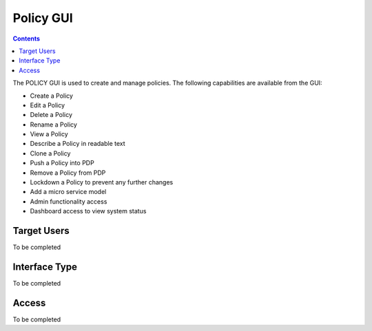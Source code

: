 .. This work is licensed under a Creative Commons Attribution 4.0 International License.
.. http://creativecommons.org/licenses/by/4.0

Policy GUI
----------

.. contents::
    :depth: 2

The POLICY GUI is used to create and manage policies.  The following capabilities are available
from the GUI:

* Create a Policy
* Edit a Policy
* Delete a Policy
* Rename a Policy
* View a Policy
* Describe a Policy in readable text
* Clone a Policy
* Push a Policy into PDP
* Remove a Policy from PDP
* Lockdown a Policy to prevent any further changes
* Add a micro service model
* Admin functionality access
* Dashboard access to view system status


Target Users
^^^^^^^^^^^^

To be completed

Interface Type
^^^^^^^^^^^^^^

To be completed

Access
^^^^^^

To be completed


